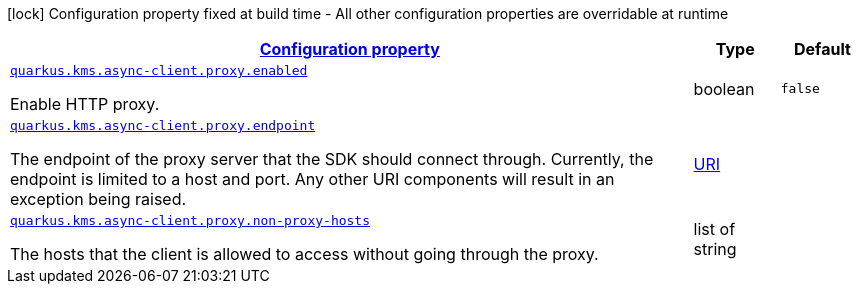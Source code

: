 [.configuration-legend]
icon:lock[title=Fixed at build time] Configuration property fixed at build time - All other configuration properties are overridable at runtime
[.configuration-reference, cols="80,.^10,.^10"]
|===

h|[[quarkus-amazon-common-config-group-netty-http-client-config-netty-proxy-configuration_configuration]]link:#quarkus-amazon-common-config-group-netty-http-client-config-netty-proxy-configuration_configuration[Configuration property]

h|Type
h|Default

a| [[quarkus-amazon-common-config-group-netty-http-client-config-netty-proxy-configuration_quarkus.kms.async-client.proxy.enabled]]`link:#quarkus-amazon-common-config-group-netty-http-client-config-netty-proxy-configuration_quarkus.kms.async-client.proxy.enabled[quarkus.kms.async-client.proxy.enabled]`

[.description]
--
Enable HTTP proxy.
--|boolean 
|`false`


a| [[quarkus-amazon-common-config-group-netty-http-client-config-netty-proxy-configuration_quarkus.kms.async-client.proxy.endpoint]]`link:#quarkus-amazon-common-config-group-netty-http-client-config-netty-proxy-configuration_quarkus.kms.async-client.proxy.endpoint[quarkus.kms.async-client.proxy.endpoint]`

[.description]
--
The endpoint of the proxy server that the SDK should connect through. 
 Currently, the endpoint is limited to a host and port. Any other URI components will result in an exception being raised.
--|link:https://docs.oracle.com/javase/8/docs/api/java/net/URI.html[URI]
 
|


a| [[quarkus-amazon-common-config-group-netty-http-client-config-netty-proxy-configuration_quarkus.kms.async-client.proxy.non-proxy-hosts]]`link:#quarkus-amazon-common-config-group-netty-http-client-config-netty-proxy-configuration_quarkus.kms.async-client.proxy.non-proxy-hosts[quarkus.kms.async-client.proxy.non-proxy-hosts]`

[.description]
--
The hosts that the client is allowed to access without going through the proxy.
--|list of string 
|

|===